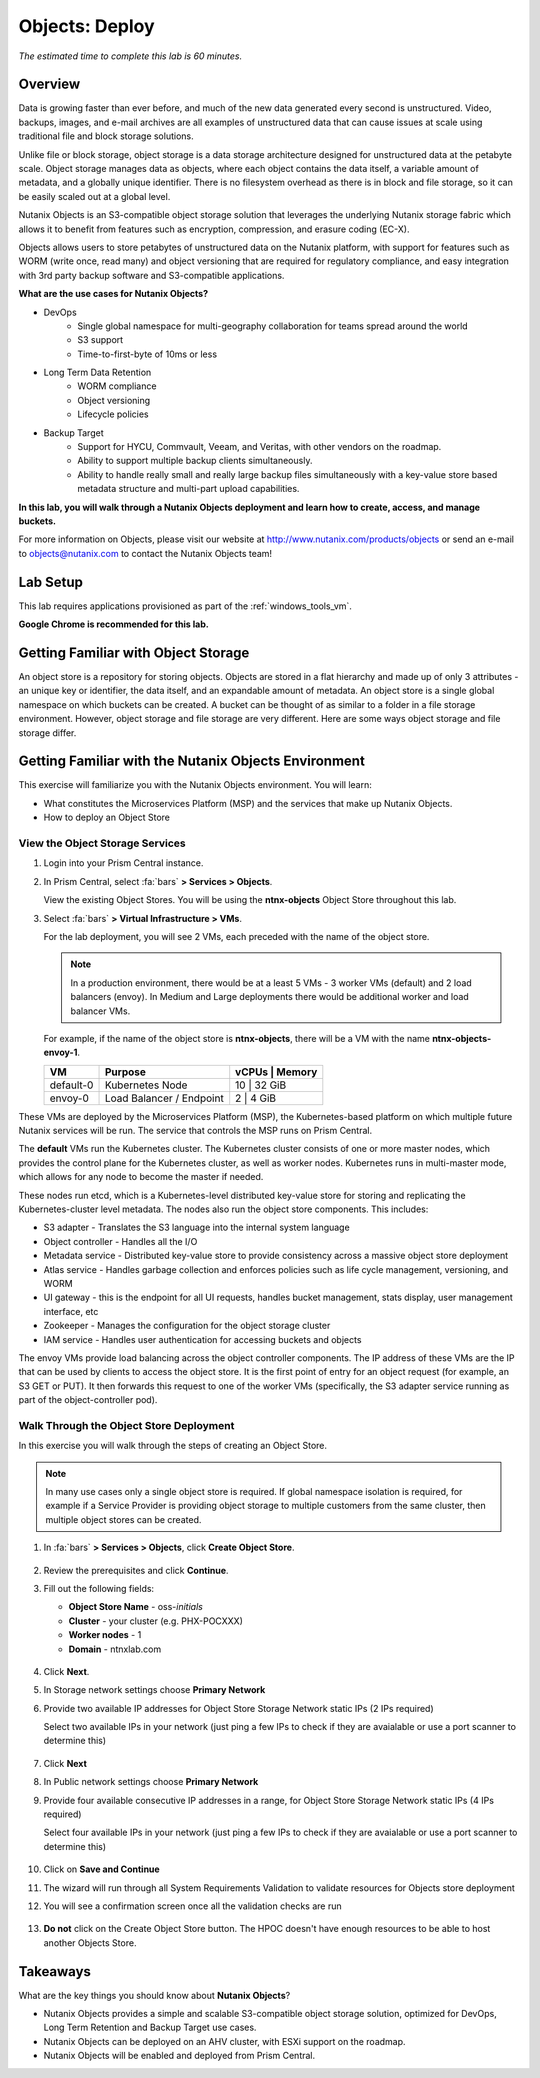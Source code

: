 .. _objects_deploy:

---------------
Objects: Deploy
---------------

*The estimated time to complete this lab is 60 minutes.*

Overview
++++++++

Data is growing faster than ever before, and much of the new data generated every second is unstructured. Video, backups, images, and e-mail archives are all examples of unstructured data that can cause issues at scale using traditional file and block storage solutions.

Unlike file or block storage, object storage is a data storage architecture designed for unstructured data at the petabyte scale. Object storage manages data as objects, where each object contains the data itself, a variable amount of metadata, and a globally unique identifier. There is no filesystem overhead as there is in block and file storage, so it can be easily scaled out at a global level.

Nutanix Objects is an S3-compatible object storage solution that leverages the underlying Nutanix storage fabric which allows it to benefit from features such as encryption, compression, and erasure coding (EC-X).

Objects allows users to store petabytes of unstructured data on the Nutanix platform, with support for features such as WORM (write once, read many) and object versioning that are required for regulatory compliance, and easy integration with 3rd party backup software and S3-compatible applications.

**What are the use cases for Nutanix Objects?**

- DevOps
    - Single global namespace for multi-geography collaboration for teams spread around the world
    - S3 support
    - Time-to-first-byte of 10ms or less
- Long Term Data Retention
    - WORM compliance
    - Object versioning
    - Lifecycle policies
- Backup Target
    - Support for HYCU, Commvault, Veeam, and Veritas, with other vendors on the roadmap.
    - Ability to support multiple backup clients simultaneously.
    - Ability to handle really small and really large backup files simultaneously with a key-value store based metadata structure and multi-part upload capabilities.

**In this lab, you will walk through a Nutanix Objects deployment and learn how to create, access, and manage buckets.**

For more information on Objects, please visit our website at http://www.nutanix.com/products/objects or send an e-mail to objects@nutanix.com to contact the Nutanix Objects team!

Lab Setup
+++++++++

This lab requires applications provisioned as part of the :ref:`windows_tools_vm`.

**Google Chrome is recommended for this lab.**

Getting Familiar with Object Storage
++++++++++++++++++++++++++++++++++++

An object store is a repository for storing objects. Objects are stored in a flat hierarchy and made up of only 3 attributes - an unique key or identifier, the data itself, and an expandable amount of metadata.  An object store is a single global namespace on which buckets can be created. A bucket can be thought of as similar to a folder in a file storage environment. However, object storage and file storage are very different. Here are some ways object storage and file storage differ.

.. figure:: images/buckets_00.png

Getting Familiar with the Nutanix Objects Environment
+++++++++++++++++++++++++++++++++++++++++++++++++++++

This exercise will familiarize you with the Nutanix Objects environment. You will learn:

- What constitutes the Microservices Platform (MSP) and the services that make up Nutanix Objects.
- How to deploy an Object Store


View the Object Storage Services
................................

#. Login into your Prism Central instance.

#. In Prism Central, select :fa:`bars` **> Services > Objects**.

   View the existing Object Stores. You will be using the **ntnx-objects** Object Store throughout this lab.

#. Select :fa:`bars` **> Virtual Infrastructure > VMs**.

   For the lab deployment, you will see 2 VMs, each preceded with the name of the object store.

   .. note:: In a production environment, there would be at a least 5 VMs - 3 worker VMs (default) and 2 load balancers (envoy). In Medium and Large deployments there would be additional worker and load balancer VMs.

   For example, if the name of the object store is **ntnx-objects**, there will be a VM with the name **ntnx-objects-envoy-1**.

   +----------------+-------------------------------+---------------------+
   |  VM            |  Purpose                      |  vCPUs  |  Memory   |
   +================+===============================+=====================+
   |  default-0     |  Kubernetes Node              |  10     |  32 GiB   |
   +----------------+-------------------------------+---------------------+
   |  envoy-0       |  Load Balancer / Endpoint     |  2      |  4 GiB    |
   +----------------+-------------------------------+---------------------+

These VMs are deployed by the Microservices Platform (MSP), the Kubernetes-based platform on which multiple future Nutanix services will be run. The service that controls the MSP runs on Prism Central.

The **default** VMs run the Kubernetes cluster. The Kubernetes cluster consists of one or more master nodes, which provides the control plane for the Kubernetes cluster, as well as worker nodes. Kubernetes runs in multi-master mode, which allows for any node to become the master if needed.

These nodes run etcd, which is a Kubernetes-level distributed key-value store for storing and replicating the Kubernetes-cluster level metadata. The nodes also run the object store components. This includes:

- S3 adapter - Translates the S3 language into the internal system language
- Object controller - Handles all the I/O
- Metadata service - Distributed key-value store to provide consistency across a massive object store deployment
- Atlas service - Handles garbage collection and enforces policies such as life cycle management, versioning, and WORM
- UI gateway - this is the endpoint for all UI requests, handles bucket management, stats display, user management interface, etc
- Zookeeper - Manages the configuration for the object storage cluster
- IAM service - Handles user authentication for accessing buckets and objects

The envoy VMs provide load balancing across the object controller components. The IP address of these VMs are the IP that can be used by clients to access the object store. It is the first point of entry for an object request (for example, an S3 GET or PUT). It then forwards this request to one of the worker VMs (specifically, the S3 adapter service running as part of the object-controller pod).

Walk Through the Object Store Deployment
........................................

In this exercise you will walk through the steps of creating an Object Store.

.. raw:: html

  <strong><font color="red">You will not actually deploy the Object Store, but you will be able to see the workflow and how simple it is for users to deploy an Object Store.</font></strong>

.. note::

  In many use cases only a single object store is required. If global namespace isolation is required, for example if a Service Provider is providing object storage to multiple customers from the same cluster, then multiple object stores can be created.

#. In :fa:`bars` **> Services > Objects**, click **Create Object Store**.

   .. figure:: images/buckets_01.png

#. Review the prerequisites and click **Continue**.

#. Fill out the following fields:

   - **Object Store Name** - oss-*initials*
   - **Cluster** - your cluster (e.g. PHX-POCXXX)
   - **Worker nodes** - 1
   - **Domain**  - ntnxlab.com

   .. figure:: images/buckets_02.png

#. Click **Next**.
 
#. In Storage network settings choose **Primary Network**

#. Provide two available IP addresses for Object Store Storage Network static IPs (2 IPs required)

   Select two available IPs in your network (just ping a few IPs to check if they are avaialable or use a port scanner to determine this)

   .. figure:: images/buckets_03.png

#. Click **Next**

#. In Public network settings choose **Primary Network**

#. Provide four available consecutive IP addresses in a range, for Object Store Storage Network static IPs (4 IPs required)

   Select four available IPs in your network (just ping a few IPs to check if they are avaialable or use a port scanner to determine this)

   .. figure:: images/buckets_04.png

#. Click on **Save and Continue**

#. The wizard will run through all System Requirements Validation to validate resources for Objects store deployment

#. You will see a confirmation screen once all the validation checks are run 

   .. figure:: images/buckets_05.png

#. **Do not** click on the Create Object Store button. The HPOC doesn't have enough resources to be able to host another Objects Store.


Takeaways
+++++++++

What are the key things you should know about **Nutanix Objects**?

- Nutanix Objects provides a simple and scalable S3-compatible object storage solution, optimized for DevOps, Long Term Retention and Backup Target use cases.

- Nutanix Objects can be deployed on an AHV cluster, with ESXi support on the roadmap.

- Nutanix Objects will be enabled and deployed from Prism Central.
